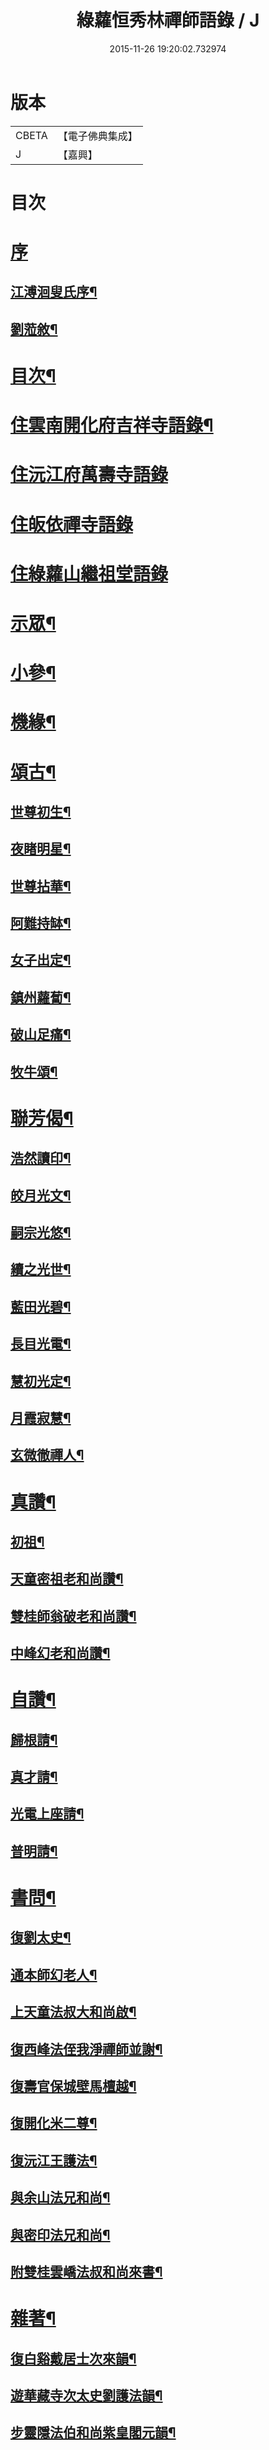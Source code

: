 #+TITLE: 綠蘿恒秀林禪師語錄 / J
#+DATE: 2015-11-26 19:20:02.732974
* 版本
 |     CBETA|【電子佛典集成】|
 |         J|【嘉興】    |

* 目次
* [[file:KR6q0494_001.txt::001-0547a1][序]]
** [[file:KR6q0494_001.txt::001-0547a2][江溥洄叟氏序¶]]
** [[file:KR6q0494_001.txt::0547b12][劉蒞敘¶]]
* [[file:KR6q0494_001.txt::0547c6][目次¶]]
* [[file:KR6q0494_001.txt::0548a4][住雲南開化府吉祥寺語錄¶]]
* [[file:KR6q0494_001.txt::0549c16][住沅江府萬壽寺語錄]]
* [[file:KR6q0494_001.txt::0550a15][住皈依禪寺語錄]]
* [[file:KR6q0494_001.txt::0550a26][住綠蘿山繼祖堂語錄]]
* [[file:KR6q0494_001.txt::0550c28][示眾¶]]
* [[file:KR6q0494_001.txt::0551a27][小參¶]]
* [[file:KR6q0494_001.txt::0551b27][機緣¶]]
* [[file:KR6q0494_002.txt::002-0552b4][頌古¶]]
** [[file:KR6q0494_002.txt::002-0552b5][世尊初生¶]]
** [[file:KR6q0494_002.txt::002-0552b8][夜睹明星¶]]
** [[file:KR6q0494_002.txt::002-0552b11][世尊拈華¶]]
** [[file:KR6q0494_002.txt::002-0552b14][阿難持缽¶]]
** [[file:KR6q0494_002.txt::002-0552b17][女子出定¶]]
** [[file:KR6q0494_002.txt::002-0552b20][鎮州蘿蔔¶]]
** [[file:KR6q0494_002.txt::002-0552b23][破山足痛¶]]
** [[file:KR6q0494_002.txt::002-0552b26][牧牛頌¶]]
* [[file:KR6q0494_002.txt::0552c17][聯芳偈¶]]
** [[file:KR6q0494_002.txt::0552c18][浩然讀印¶]]
** [[file:KR6q0494_002.txt::0552c21][皎月光文¶]]
** [[file:KR6q0494_002.txt::0552c24][嗣宗光悠¶]]
** [[file:KR6q0494_002.txt::0552c27][續之光世¶]]
** [[file:KR6q0494_002.txt::0552c30][藍田光碧¶]]
** [[file:KR6q0494_002.txt::0553a3][長目光電¶]]
** [[file:KR6q0494_002.txt::0553a6][慧初光定¶]]
** [[file:KR6q0494_002.txt::0553a9][月霞寂慧¶]]
** [[file:KR6q0494_002.txt::0553a12][玄微徹禪人¶]]
* [[file:KR6q0494_002.txt::0553a15][真讚¶]]
** [[file:KR6q0494_002.txt::0553a16][初祖¶]]
** [[file:KR6q0494_002.txt::0553a19][天童密祖老和尚讚¶]]
** [[file:KR6q0494_002.txt::0553a25][雙桂師翁破老和尚讚¶]]
** [[file:KR6q0494_002.txt::0553a29][中峰幻老和尚讚¶]]
* [[file:KR6q0494_002.txt::0553b3][自讚¶]]
** [[file:KR6q0494_002.txt::0553b4][歸根請¶]]
** [[file:KR6q0494_002.txt::0553b7][真才請¶]]
** [[file:KR6q0494_002.txt::0553b9][光電上座請¶]]
** [[file:KR6q0494_002.txt::0553b13][普明請¶]]
* [[file:KR6q0494_002.txt::0553b16][書問¶]]
** [[file:KR6q0494_002.txt::0553b17][復劉太史¶]]
** [[file:KR6q0494_002.txt::0553b25][通本師幻老人¶]]
** [[file:KR6q0494_002.txt::0553c6][上天童法叔大和尚啟¶]]
** [[file:KR6q0494_002.txt::0553c23][復西峰法侄我淨禪師並謝¶]]
** [[file:KR6q0494_002.txt::0554a9][復壽官保城壁馬檀越¶]]
** [[file:KR6q0494_002.txt::0554a17][復開化米二尊¶]]
** [[file:KR6q0494_002.txt::0554a23][復沅江王護法¶]]
** [[file:KR6q0494_002.txt::0554a30][與余山法兄和尚¶]]
** [[file:KR6q0494_002.txt::0554b8][與密印法兄和尚¶]]
** [[file:KR6q0494_002.txt::0554b16][附雙桂雲嶠法叔和尚來書¶]]
* [[file:KR6q0494_002.txt::0554b26][雜著¶]]
** [[file:KR6q0494_002.txt::0554b27][復白谿戴居士次來韻¶]]
** [[file:KR6q0494_002.txt::0554c4][遊華藏寺次太史劉護法韻¶]]
** [[file:KR6q0494_002.txt::0554c8][步靈隱法伯和尚紫皇閣元韻¶]]
** [[file:KR6q0494_002.txt::0554c12][同文燮姚護法坐雨華舫…¶]]
** [[file:KR6q0494_002.txt::0554c16][贈久默靜主¶]]
** [[file:KR6q0494_002.txt::0554c20][與和宛樊子兼別¶]]
** [[file:KR6q0494_002.txt::0554c24][分松嶺步天隱法兄和尚韻¶]]
** [[file:KR6q0494_002.txt::0554c28][示真玄上人¶]]
** [[file:KR6q0494_002.txt::0555a3][聖徵管護法同真玄上人及諸子請遊太平寺¶]]
** [[file:KR6q0494_002.txt::0555a7][除夕¶]]
** [[file:KR6q0494_002.txt::0555a11][初夏步法叔蓮月和尚韻¶]]
** [[file:KR6q0494_002.txt::0555a14][夏日過題清涼菴¶]]
** [[file:KR6q0494_002.txt::0555a17][山行¶]]
** [[file:KR6q0494_002.txt::0555a20][舟中¶]]
** [[file:KR6q0494_002.txt::0555a23][水墨畫屏¶]]
** [[file:KR6q0494_002.txt::0555a26][庚申秋再至皈依寺¶]]
** [[file:KR6q0494_002.txt::0555a29][重九登煙霞山¶]]
** [[file:KR6q0494_002.txt::0555b2][航園中作¶]]
** [[file:KR6q0494_002.txt::0555b5][山居¶]]
** [[file:KR6q0494_002.txt::0555b8][同庭表王先生登東山樓次韻¶]]
** [[file:KR6q0494_002.txt::0555b11][丙申訪劉太史¶]]
** [[file:KR6q0494_002.txt::0555b14][謝刺史王護法飯僧¶]]
** [[file:KR6q0494_002.txt::0555b17][復語嵩法兄和尚來韻¶]]
** [[file:KR6q0494_002.txt::0555b20][初雪王護法索偈¶]]
** [[file:KR6q0494_002.txt::0555b23][己酉中秋同我淨知玄二法姪夜坐¶]]
** [[file:KR6q0494_002.txt::0555b26][與梅眼法侄禪師¶]]
** [[file:KR6q0494_002.txt::0555b29][示玄微記錄¶]]
** [[file:KR6q0494_002.txt::0555c2][示辨才侍者¶]]
** [[file:KR6q0494_002.txt::0555c5][與慧光禪人¶]]
** [[file:KR6q0494_002.txt::0555c8][示湛微禪人¶]]
** [[file:KR6q0494_002.txt::0555c11][示含微禪者¶]]
** [[file:KR6q0494_002.txt::0555c13][示靈虛庫司¶]]
** [[file:KR6q0494_002.txt::0555c16][示以權監院¶]]
** [[file:KR6q0494_002.txt::0555c19][示朗朗禪者楚歸¶]]
** [[file:KR6q0494_002.txt::0555c22][示融然禪者楚歸¶]]
** [[file:KR6q0494_002.txt::0555c25][示馨埜行者¶]]
** [[file:KR6q0494_002.txt::0555c28][示自心禪者楚歸¶]]
** [[file:KR6q0494_002.txt::0555c30][示門人掃天童塔偈二首]]
** [[file:KR6q0494_002.txt::0556a6][酬藿思李先生給照門人掃天童塔兼感懷¶]]
** [[file:KR6q0494_002.txt::0556a11][示鶴友禪人¶]]
** [[file:KR6q0494_002.txt::0556a14][示靜修上座¶]]
** [[file:KR6q0494_002.txt::0556a17][示月輝禪者¶]]
** [[file:KR6q0494_002.txt::0556a20][示震音靜主¶]]
** [[file:KR6q0494_002.txt::0556a23][示月霞書記回川¶]]
** [[file:KR6q0494_002.txt::0556a26][示鏡微知客¶]]
** [[file:KR6q0494_002.txt::0556a29][示天生書記行腳¶]]
** [[file:KR6q0494_002.txt::0556b2][示覆隱監院¶]]
** [[file:KR6q0494_002.txt::0556b5][示歸根禪人¶]]
** [[file:KR6q0494_002.txt::0556b8][示尼聞菴¶]]
** [[file:KR6q0494_002.txt::0556b11][示聞一監院¶]]
** [[file:KR6q0494_002.txt::0556b14][示光照任居士¶]]
** [[file:KR6q0494_002.txt::0556b17][與光相安護法¶]]
** [[file:KR6q0494_002.txt::0556b20][喜光中陳居士得子¶]]
** [[file:KR6q0494_002.txt::0556b23][復東山法兄止和尚冰泉弄影次來韻¶]]
** [[file:KR6q0494_002.txt::0556b26][示真陽李居士¶]]
** [[file:KR6q0494_002.txt::0556b29][示悟道向居士¶]]
** [[file:KR6q0494_002.txt::0556c2][示真直楊居士¶]]
** [[file:KR6q0494_002.txt::0556c5][示真德道婆¶]]
** [[file:KR6q0494_002.txt::0556c8][示弘珗李夫人¶]]
** [[file:KR6q0494_002.txt::0556c11][瀑布¶]]
** [[file:KR6q0494_002.txt::0556c14][蚤梅¶]]
** [[file:KR6q0494_002.txt::0556c17][半松軒偶吟¶]]
** [[file:KR6q0494_002.txt::0556c20][卜吉塘¶]]
** [[file:KR6q0494_002.txt::0556c23][綠蘿八景¶]]
*** [[file:KR6q0494_002.txt::0556c24][綠蘿山¶]]
*** [[file:KR6q0494_002.txt::0556c27][繼祖堂¶]]
*** [[file:KR6q0494_002.txt::0556c30][龍松崖¶]]
*** [[file:KR6q0494_002.txt::0557a3][九曲溪¶]]
*** [[file:KR6q0494_002.txt::0557a6][上方閣¶]]
*** [[file:KR6q0494_002.txt::0557a9][雙獅峰¶]]
*** [[file:KR6q0494_002.txt::0557a12][煙竹嶺¶]]
*** [[file:KR6q0494_002.txt::0557a15][樂農村¶]]
** [[file:KR6q0494_002.txt::0557a18][示玉琢侍者歸里¶]]
** [[file:KR6q0494_002.txt::0557a20][示玉璋侍者¶]]
** [[file:KR6q0494_002.txt::0557a22][示參識禪人¶]]
** [[file:KR6q0494_002.txt::0557a24][示尼光相¶]]
** [[file:KR6q0494_002.txt::0557a26][示真麟張夫人¶]]
** [[file:KR6q0494_002.txt::0557a28][示真鏡道婆¶]]
** [[file:KR6q0494_002.txt::0557a30][示純和禪人¶]]
** [[file:KR6q0494_002.txt::0557b2][示太枝靜主¶]]
** [[file:KR6q0494_002.txt::0557b4][春晴¶]]
** [[file:KR6q0494_002.txt::0557b6][壁間竹影¶]]
** [[file:KR6q0494_002.txt::0557b8][寒潭秋月¶]]
** [[file:KR6q0494_002.txt::0557b10][示玄印侍者¶]]
* [[file:KR6q0494_002.txt::0557b12][行實¶]]
* [[file:KR6q0494_002.txt::0558a25][綠蘿禪寺碑記¶]]
* [[file:KR6q0494_002.txt::0559a2][附錄¶]]
* 卷
** [[file:KR6q0494_001.txt][綠蘿恒秀林禪師語錄 1]]
** [[file:KR6q0494_002.txt][綠蘿恒秀林禪師語錄 2]]

